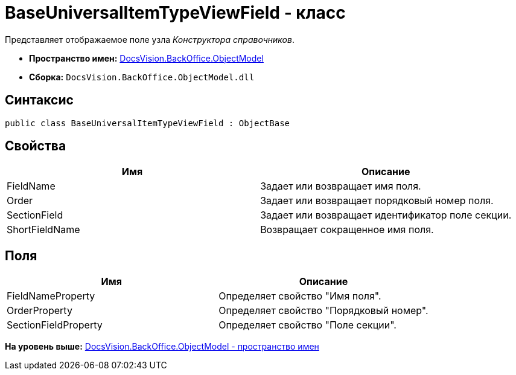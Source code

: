 = BaseUniversalItemTypeViewField - класс

Представляет отображаемое поле узла [.dfn .term]_Конструктора справочников_.

* [.keyword]*Пространство имен:* xref:ObjectModel_NS.adoc[DocsVision.BackOffice.ObjectModel]
* [.keyword]*Сборка:* [.ph .filepath]`DocsVision.BackOffice.ObjectModel.dll`

== Синтаксис

[source,pre,codeblock,language-csharp]
----
public class BaseUniversalItemTypeViewField : ObjectBase
----

== Свойства

[cols=",",options="header",]
|===
|Имя |Описание
|FieldName |Задает или возвращает имя поля.
|Order |Задает или возвращает порядковый номер поля.
|SectionField |Задает или возвращает идентификатор поле секции.
|ShortFieldName |Возвращает сокращенное имя поля.
|===

== Поля

[cols=",",options="header",]
|===
|Имя |Описание
|FieldNameProperty |Определяет свойство "Имя поля".
|OrderProperty |Определяет свойство "Порядковый номер".
|SectionFieldProperty |Определяет свойство "Поле секции".
|===

*На уровень выше:* xref:../../../../api/DocsVision/BackOffice/ObjectModel/ObjectModel_NS.adoc[DocsVision.BackOffice.ObjectModel - пространство имен]
